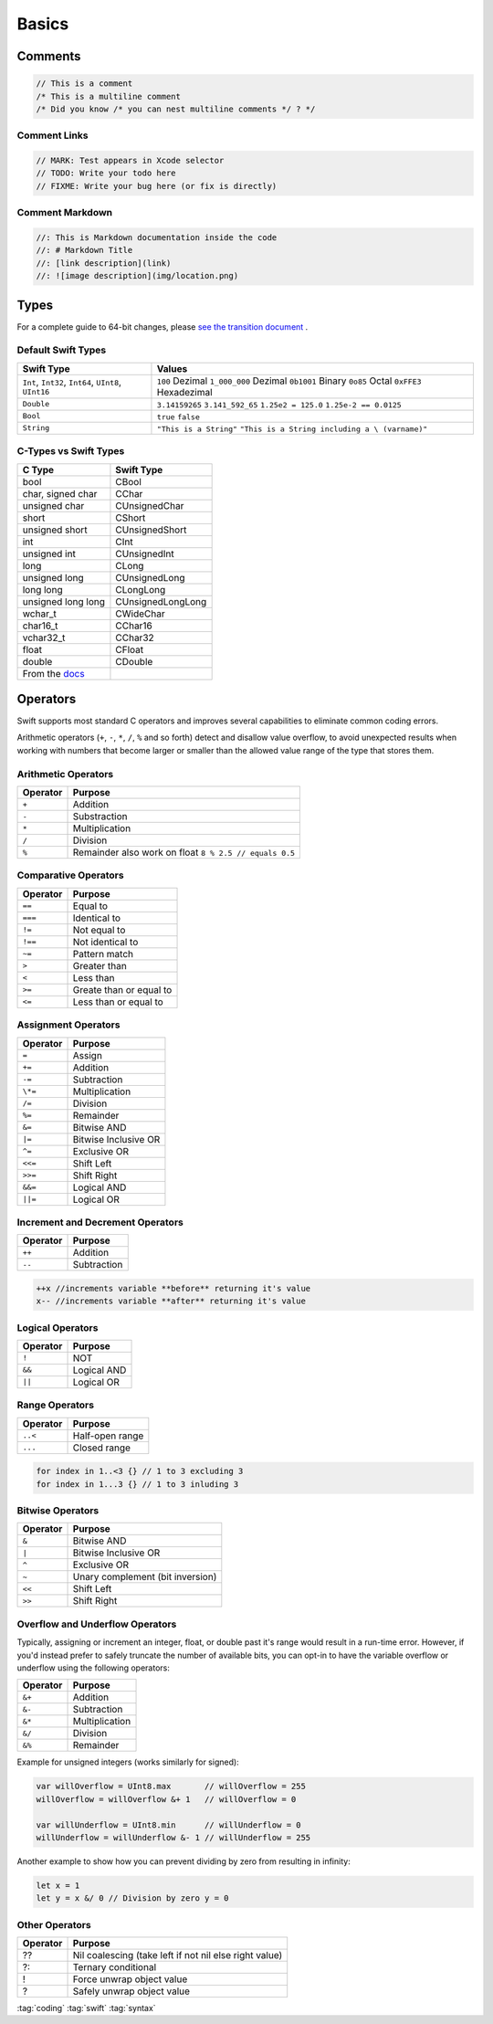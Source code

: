 ======
Basics
======

Comments
========

.. code-block:: swift

   // This is a comment
   /* This is a multiline comment
   /* Did you know /* you can nest multiline comments */ ? */

Comment Links
-------------

.. code-block:: swift

   // MARK: Test appears in Xcode selector
   // TODO: Write your todo here
   // FIXME: Write your bug here (or fix is directly)

Comment Markdown
----------------

.. code-block:: swift

   //: This is Markdown documentation inside the code
   //: # Markdown Title
   //: [link description](link)
   //: ![image description](img/location.png)

Types
=====

For a complete guide to 64-bit changes, please `see the transition
document <https://developer.apple.com/library/mac/documentation/Darwin/Conceptual/64bitPorting/transition/transition.html#//apple_ref/doc/uid/TP40001064-CH207-TPXREF101>`_ .

Default Swift Types
-------------------

+-----------------------------------+-----------------------------------+
| Swift Type                        | Values                            |
+===================================+===================================+
| ``Int``, ``Int32``, ``Int64``,    | ``100`` Dezimal                   |
| ``UInt8``, ``UInt16``             | ``1_000_000`` Dezimal             |
|                                   | ``0b1001`` Binary                 |
|                                   | ``0o85`` Octal                    |
|                                   | ``0xFFE3`` Hexadezimal            |
+-----------------------------------+-----------------------------------+
| ``Double``                        | ``3.14159265``                    |
|                                   | ``3.141_592_65``                  |
|                                   | ``1.25e2 = 125.0``                |
|                                   | ``1.25e-2 == 0.0125``             |
+-----------------------------------+-----------------------------------+
| ``Bool``                          | ``true``   ``false``              |
+-----------------------------------+-----------------------------------+
| ``String``                        | ``"This is a String"``            |
|                                   | ``"This is a String including a \ |
|                                   | (varname)"``                      |
+-----------------------------------+-----------------------------------+

C-Types vs Swift Types
----------------------

+-----------------------------------+-----------------------------------+
| C Type                            | Swift Type                        |
+===================================+===================================+
| bool                              | CBool                             |
+-----------------------------------+-----------------------------------+
| char, signed char                 | CChar                             |
+-----------------------------------+-----------------------------------+
| unsigned char                     | CUnsignedChar                     |
+-----------------------------------+-----------------------------------+
| short                             | CShort                            |
+-----------------------------------+-----------------------------------+
| unsigned short                    | CUnsignedShort                    |
+-----------------------------------+-----------------------------------+
| int                               | CInt                              |
+-----------------------------------+-----------------------------------+
| unsigned int                      | CUnsignedInt                      |
+-----------------------------------+-----------------------------------+
| long                              | CLong                             |
+-----------------------------------+-----------------------------------+
| unsigned long                     | CUnsignedLong                     |
+-----------------------------------+-----------------------------------+
| long long                         | CLongLong                         |
+-----------------------------------+-----------------------------------+
| unsigned long long                | CUnsignedLongLong                 |
+-----------------------------------+-----------------------------------+
| wchar_t                           | CWideChar                         |
+-----------------------------------+-----------------------------------+
| char16_t                          | CChar16                           |
+-----------------------------------+-----------------------------------+
| vchar32_t                         | CChar32                           |
+-----------------------------------+-----------------------------------+
| float                             | CFloat                            |
+-----------------------------------+-----------------------------------+
| double                            | CDouble                           |
+-----------------------------------+-----------------------------------+
| From the                          |                                   |
| `docs <https://developer.apple.co |                                   |
| m/library/ios/documentation/swift |                                   |
| /conceptual/buildingcocoaapps/Int |                                   |
| eractingWithCAPIs.html>`_         |                                   |
+-----------------------------------+-----------------------------------+

Operators
=========

Swift supports most standard C operators and improves several
capabilities to eliminate common coding errors.

Arithmetic operators (``+``, ``-``, ``*``, ``/``, ``%`` and so forth)
detect and disallow value overflow, to avoid unexpected results when
working with numbers that become larger or smaller than the allowed
value range of the type that stores them.

Arithmetic Operators
--------------------

+----------+--------------------------------------------------------+
| Operator | Purpose                                                |
+==========+========================================================+
| ``+``    | Addition                                               |
+----------+--------------------------------------------------------+
| ``-``    | Substraction                                           |
+----------+--------------------------------------------------------+
| ``*``    | Multiplication                                         |
+----------+--------------------------------------------------------+
| ``/``    | Division                                               |
+----------+--------------------------------------------------------+
| ``%``    | Remainder also work on float ``8 % 2.5 // equals 0.5`` |
+----------+--------------------------------------------------------+

Comparative Operators
---------------------

+----------+-------------------------+
| Operator | Purpose                 |
+==========+=========================+
| ``==``   | Equal to                |
+----------+-------------------------+
| ``===``  | Identical to            |
+----------+-------------------------+
| ``!=``   | Not equal to            |
+----------+-------------------------+
| ``!==``  | Not identical to        |
+----------+-------------------------+
| ``~=``   | Pattern match           |
+----------+-------------------------+
| ``>``    | Greater than            |
+----------+-------------------------+
| ``<``    | Less than               |
+----------+-------------------------+
| ``>=``   | Greate than or equal to |
+----------+-------------------------+
| ``<=``   | Less than or equal to   |
+----------+-------------------------+

Assignment Operators
--------------------

+----------+----------------------+
| Operator | Purpose              |
+==========+======================+
| ``=``    | Assign               |
+----------+----------------------+
| ``+=``   | Addition             |
+----------+----------------------+
| ``-=``   | Subtraction          |
+----------+----------------------+
| ``\*=``  | Multiplication       |
+----------+----------------------+
| ``/=``   | Division             |
+----------+----------------------+
| ``%=``   | Remainder            |
+----------+----------------------+
| ``&=``   | Bitwise AND          |
+----------+----------------------+
| ``|=``   | Bitwise Inclusive OR |
+----------+----------------------+
| ``^=``   | Exclusive OR         |
+----------+----------------------+
| ``<<=``  | Shift Left           |
+----------+----------------------+
| ``>>=``  | Shift Right          |
+----------+----------------------+
| ``&&=``  | Logical AND          |
+----------+----------------------+
| ``||=``  | Logical OR           |
+----------+----------------------+

Increment and Decrement Operators
---------------------------------

+----------+-------------+
| Operator | Purpose     |
+==========+=============+
| ``++``   | Addition    |
+----------+-------------+
| ``--``   | Subtraction |
+----------+-------------+

.. code:: swift

   ++x //increments variable **before** returning it's value
   x-- //increments variable **after** returning it's value

Logical Operators
-----------------

+----------+-------------+
| Operator | Purpose     |
+==========+=============+
| ``!``    | NOT         |
+----------+-------------+
| ``&&``   | Logical AND |
+----------+-------------+
| ``||``   | Logical OR  |
+----------+-------------+

Range Operators
---------------

+----------+-----------------+
| Operator | Purpose         |
+==========+=================+
| ``..<``  | Half-open range |
+----------+-----------------+
| ``...``  | Closed range    |
+----------+-----------------+

.. code:: swift

   for index in 1..<3 {} // 1 to 3 excluding 3
   for index in 1...3 {} // 1 to 3 inluding 3

Bitwise Operators
-----------------

+----------+----------------------------------+
| Operator | Purpose                          |
+==========+==================================+
| ``&``    | Bitwise AND                      |
+----------+----------------------------------+
| ``|``    | Bitwise Inclusive OR             |
+----------+----------------------------------+
| ``^``    | Exclusive OR                     |
+----------+----------------------------------+
| ``~``    | Unary complement (bit inversion) |
+----------+----------------------------------+
| ``<<``   | Shift Left                       |
+----------+----------------------------------+
| ``>>``   | Shift Right                      |
+----------+----------------------------------+

Overflow and Underflow Operators
--------------------------------

Typically, assigning or increment an integer, float, or double past it's
range would result in a run-time error. However, if you'd instead prefer
to safely truncate the number of available bits, you can opt-in to have
the variable overflow or underflow using the following operators:

+----------+----------------+
| Operator | Purpose        |
+==========+================+
| ``&+``   | Addition       |
+----------+----------------+
| ``&-``   | Subtraction    |
+----------+----------------+
| ``&*``   | Multiplication |
+----------+----------------+
| ``&/``   | Division       |
+----------+----------------+
| ``&%``   | Remainder      |
+----------+----------------+

Example for unsigned integers (works similarly for signed):

.. code:: swift

   var willOverflow = UInt8.max       // willOverflow = 255
   willOverflow = willOverflow &+ 1   // willOverflow = 0

   var willUnderflow = UInt8.min      // willUnderflow = 0
   willUnderflow = willUnderflow &- 1 // willUnderflow = 255

Another example to show how you can prevent dividing by zero from
resulting in infinity:

.. code:: swift

   let x = 1
   let y = x &/ 0 // Division by zero y = 0

Other Operators
---------------

+----------+--------------------------------------------------------+
| Operator | Purpose                                                |
+==========+========================================================+
| ??       | Nil coalescing (take left if not nil else right value) |
+----------+--------------------------------------------------------+
| ?:       | Ternary conditional                                    |
+----------+--------------------------------------------------------+
| !        | Force unwrap object value                              |
+----------+--------------------------------------------------------+
| ?        | Safely unwrap object value                             |
+----------+--------------------------------------------------------+

:tag:`coding`
:tag:`swift`
:tag:`syntax`